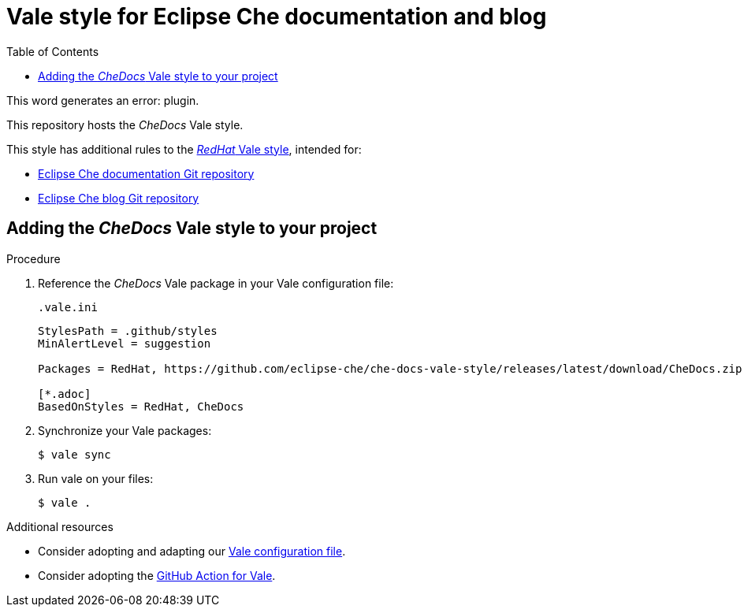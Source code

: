 :toc:
# Vale style for Eclipse Che documentation and blog

This word generates an error: plugin.

This repository hosts the _CheDocs_ Vale style.

This style has additional rules to the link:https://vale.sh/hub/redhat/[_RedHat_ Vale style], intended for:

* link:https://github.com/eclipse-che/che-docs/[Eclipse Che documentation Git repository]
* link:https://github.com/eclipse-che/blog/[Eclipse Che blog Git repository]

== Adding the _CheDocs_ Vale style to your project

.Procedure
. Reference the _CheDocs_ Vale package in your Vale configuration file:
+
.`.vale.ini`
[source,ini]
----
StylesPath = .github/styles
MinAlertLevel = suggestion

Packages = RedHat, https://github.com/eclipse-che/che-docs-vale-style/releases/latest/download/CheDocs.zip

[*.adoc]
BasedOnStyles = RedHat, CheDocs
----

. Synchronize your Vale packages:
+
[source,commandline]
----
$ vale sync
----

. Run vale on your files:
+
[source,commandline]
----
$ vale .
----

.Additional resources
* Consider adopting and adapting our link:https://github.com/eclipse-che/che-docs-vale-style/blob/main/.vale.ini[Vale configuration file].
* Consider adopting the link:https://github.com/errata-ai/vale-action[GitHub Action for Vale].
